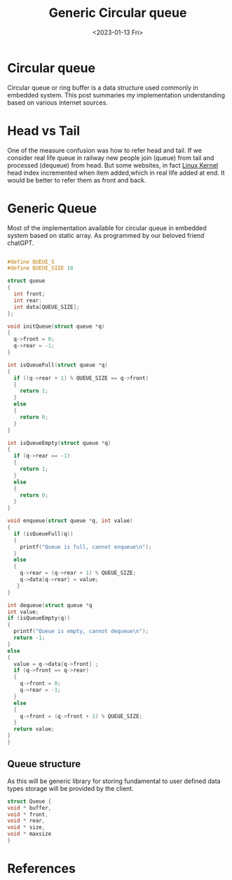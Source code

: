 #+options: ':nil -:nil ^:{} num:nil toc:nil
#+Title:Generic Circular queue
#+author:
#+creator: Emacs 28.2 (Org mode 9.5.5 + ox-hugo)
#+hugo_with_locale:
#+hugo_front_matter_format: toml
#+hugo_level_offset: 1
#+hugo_preserve_filling:
#+hugo_delete_trailing_ws:
#+hugo_section: posts
#+hugo_bundle:
#+hugo_base_dir:
#+hugo_goldmark:
#+hugo_code_fence:
#+hugo_use_code_for_kbd:
#+hugo_prefer_hyphen_in_tags:
#+hugo_allow_spaces_in_tags:
#+hugo_auto_set_lastmod:
#+hugo_custom_front_matter:
#+hugo_blackfriday:
#+hugo_front_matter_key_replace:
#+hugo_date_format: %Y-%m-%dT%T%z
#+hugo_paired_shortcodes:
#+hugo_pandoc_citations:
#+bibliography:
#+html_container:
#+html_container_class:
#+hugo_aliases:
#+hugo_audio:
#+date: <2023-01-13 Fri>
#+description:
#+hugo_draft:
#+hugo_expirydate:
#+hugo_headless:
#+hugo_images:
#+hugo_iscjklanguage:
#+keywords:
#+hugo_layout:
#+hugo_lastmod:
#+hugo_linktitle:
#+hugo_locale:
#+hugo_markup:
#+hugo_menu:
#+hugo_menu_override:
#+hugo_outputs:
#+hugo_publishdate:
#+hugo_series:
#+hugo_slug:
#+hugo_tags:
#+hugo_categories:
#+hugo_resources:
#+hugo_type:
#+hugo_url:
#+hugo_videos:
#+hugo_weight:

* Circular queue
Circular queue or ring buffer is a data structure used commonly in embedded system.
This post summaries my implementation understanding based on various internet sources.

* Head vs Tail
One of the measure confusion was how to refer head and tail. If we consider real life
queue in railway new people join (queue) from tail and processed (dequeue) from head.
But some websites, in fact [[https://www.kernel.org/doc/Documentation/circular-buffers.txt][Linux Kernel]] head index incremented when item added,which
in real life added at end. It would be better to refer them as front and back.

* Generic Queue
Most of the implementation available for circular queue in embedded system based
on static array. As programmed by our beloved friend chatGPT.

#+begin_src c

  #define QUEUE_S
  #define QUEUE_SIZE 10

  struct queue
  {
    int front;
    int rear;
    int data[QUEUE_SIZE];
  };

  void initQueue(struct queue *q)
  {
    q->front = 0;
    q->rear = -1;
  }

  int isQueueFull(struct queue *q)
  {
    if ((q->rear + 1) % QUEUE_SIZE == q->front)
    {
      return 1;
    }
    else
    {
      return 0;
    }
  }

  int isQueueEmpty(struct queue *q)
  {
    if (q->rear == -1)
    {
      return 1;
    }
    else
    {
      return 0;
    }
  }

  void enqueue(struct queue *q, int value)
  {
    if (isQueueFull(q))
    {
      printf("Queue is full, cannot enqueue\n");
    }
    else
    {
      q->rear = (q->rear + 1) % QUEUE_SIZE;
      q->data[q->rear] = value;
     }
  }

  int dequeue(struct queue *q
  int value;
  if (isQueueEmpty(q))
  {
    printf("Queue is empty, cannot dequeue\n");
    return -1;
  }
  else
  {
    value = q->data[q->front] ;
    if (q->front == q->rear)
    {
      q->front = 0;
      q->rear = -1;
    }
    else
    {
      q->front = (q->front + 1) % QUEUE_SIZE;
    }
    return value;
  }
  }

  #+end_src
  
** Queue structure
As this will be generic library for storing fundamental to user defined data types
storage will be provided by the client.

#+begin_src c
struct Queue {
void * buffer,
void * front,
void * rear,
void * size,
void * maxsize
}

#+end_src


* References
[fn:1] https://embeddedartistry.com/blog/2017/05/17/creating-a-circular-buffer-in-c-and-c/


